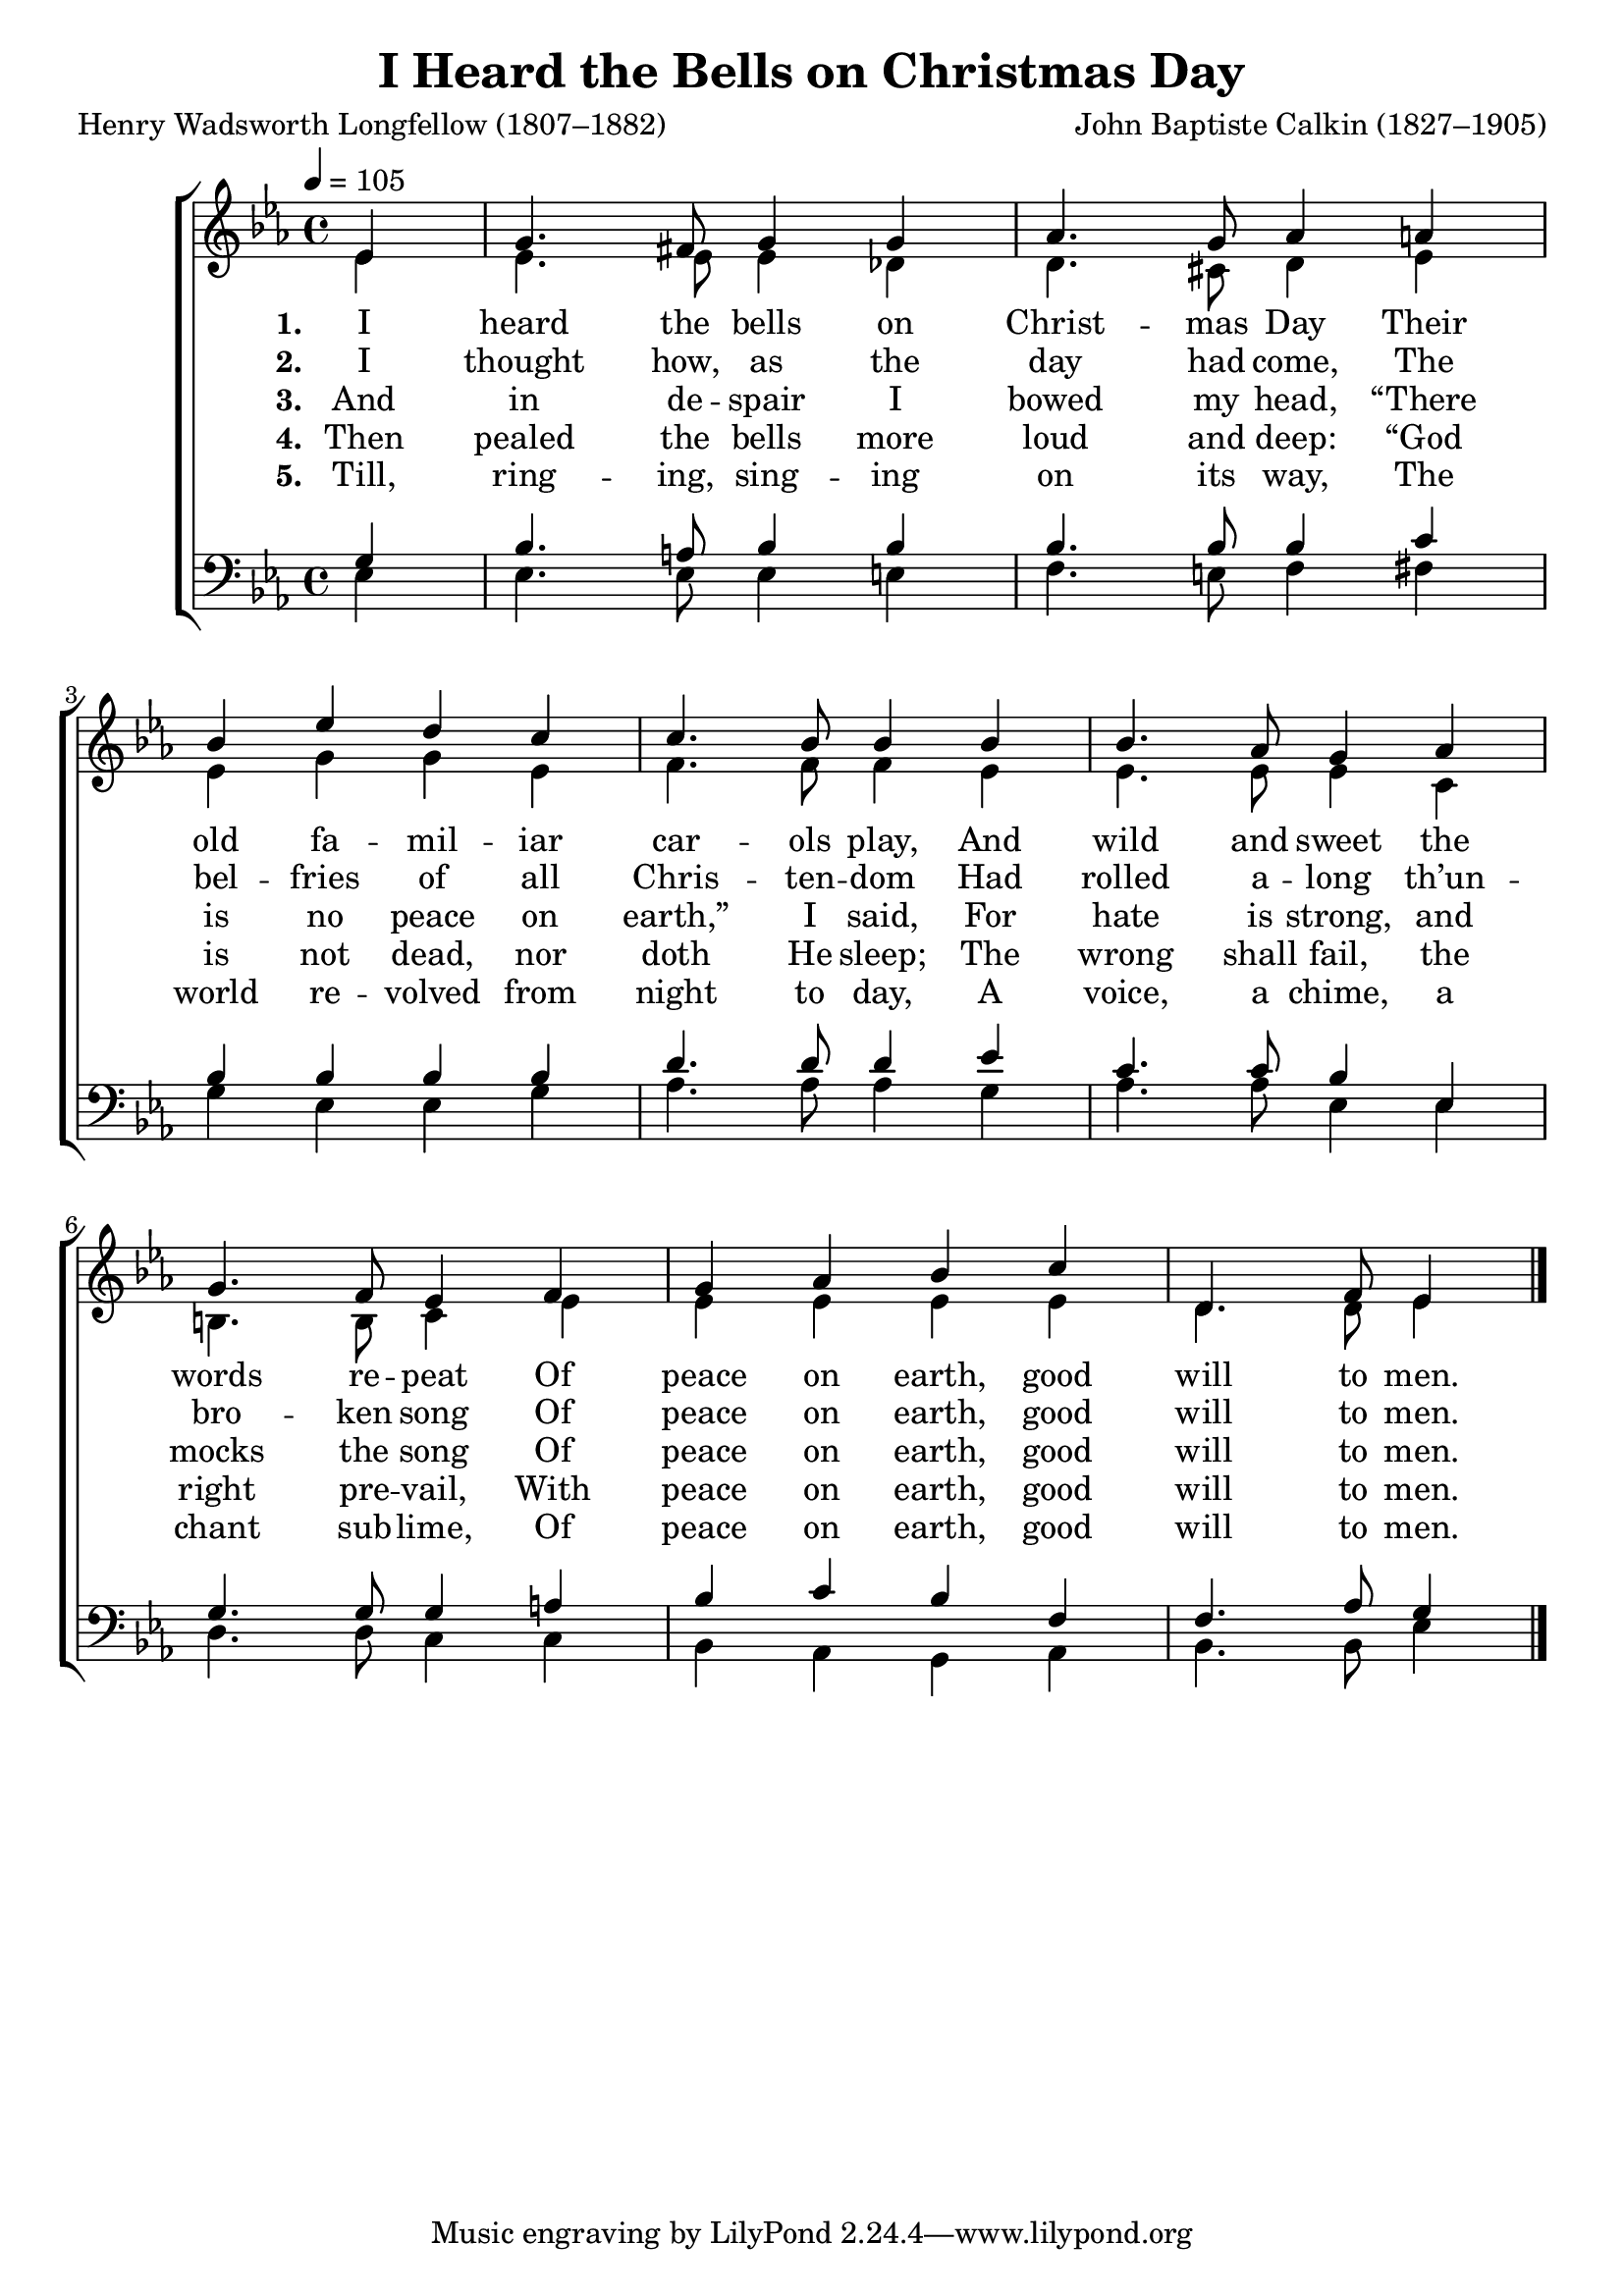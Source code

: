﻿\version "2.14.2"

\header {
    title = "I Heard the Bells on Christmas Day"
    poet = "Henry Wadsworth Longfellow (1807–1882)"
    composer = "John Baptiste Calkin (1827–1905)"
    %source = \markup{from \italic{HymnsAndCarolsOfChristmas.com}}
    %\markup \fill-line { \concat{ "from " \italic"Carols Old and Carols New" ", 1916, via " \italic"HymnsAndCarolsOfChristmas.com" }}
  }

global = {
    \key ees \major
    \time 4/4
    \tempo 4 = 105
}

sopMusic = \relative c' {
  \partial 4 ees4 |
  g4. fis8 g4 g4 |
  aes4. g8 aes4 a |
  bes4 ees d c |
  c4. bes8 bes4  
  
  bes4 |
  bes4. aes8 g4 aes |
  g4. f8 ees4 f |
  g aes bes c |
  d,4. f8 ees4 \bar "|."
}
  

altoMusic = \relative c' {
  ees4 |
  ees4. ees8 ees4 des |
  d4. cis8 d4 ees |
  ees g g ees |
  f4. f8 f4 
  
  ees4 |
  ees4. ees8 ees4 c |
  b4. b8 c4 ees |
  ees ees ees ees |
  d4. d8 ees4 \bar "|."
}
altoWords = \lyricmode {
  
  \set stanza = #"1. "
  I heard the bells on Christ -- mas Day Their old fa -- mil -- iar car -- ols play,
  And wild and sweet the words re -- peat Of peace on earth, good will to men.
}
altoWordsII = \lyricmode {
  
%\markup\italic
  \set stanza = #"2. "
  I thought how, as the day had come, The bel -- fries of all Chris -- ten -- dom
  Had rolled a -- long th’un -- bro -- ken song Of peace on earth, good will to men.
}
altoWordsIII = \lyricmode {
  
  \set stanza = #"3. "
  And in de -- spair I bowed my head, “There is no peace on earth,” I said,
For hate is strong, and mocks the song Of peace on earth, good will to men.
}
altoWordsIV = \lyricmode {
  
  \set stanza = #"4. "
  Then pealed the bells more loud and deep: “God is not dead, nor doth He sleep;
  The wrong shall fail, the right pre -- vail, With peace on earth, good will to men.
}
altoWordsV = \lyricmode {
  
  \set stanza = #"5. "
  Till, ring -- ing, sing -- ing on its way, The world re -- volved from night to day,
  A voice, a chime, a chant sub -- lime, Of peace on earth, good will to men.
}

tenorMusic = \relative c' {
  g4 |
  bes4. a8 bes4 bes |
  bes4. bes8 bes4 c |
  bes4 bes bes bes |
  d4. d8 d4 
  
  ees4 |
  c4. c8 bes4 ees, |
  g4. g8 g4 a |
  bes c bes f |
  f4. aes8 g4 \bar "|."
}


bassMusic = \relative c {
  ees4 |
  ees4. ees8 ees4 e |
  f4. e8 f4 fis |
  g ees ees g |
  aes4. aes8 aes4 
  
  g4 |
  aes4. aes8 ees4 ees |
  d4. d8 c4 c |
  bes aes g aes |
  bes4. bes8 ees4 \bar "|."
}


  

\bookpart {
\score {
  <<
   \new ChoirStaff <<
    \new Staff = women <<
      \new Voice = "sopranos" { \voiceOne << \global \sopMusic >> }
      \new Voice = "altos" { \voiceTwo << \global \altoMusic >> }
    >>
    \new Lyrics = "altos"   \lyricsto "sopranos" \altoWords
    \new Lyrics = "altosII"   \lyricsto "sopranos" \altoWordsII
    \new Lyrics = "altosIII"   \lyricsto "sopranos" \altoWordsIII
    \new Lyrics = "altosIV"   \lyricsto "sopranos" \altoWordsIV
    \new Lyrics = "altosV"   \lyricsto "sopranos" \altoWordsV
   \new Staff = men <<
      \clef bass
      \new Voice = "tenors" { \voiceOne << \global \tenorMusic >> }
      \new Voice = "basses" { \voiceTwo << \global \bassMusic >> }
    >>
  >>
  >>
  \layout { }

    \midi {
        \set Staff.midiInstrument = "flute" 
        \context {
            \Staff \remove "Staff_performer"
        }
        \context {
            \Voice \consists "Staff_performer"
        }
    }
}
}

